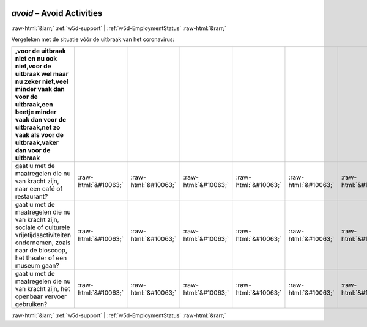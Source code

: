 .. _w5d-avoid: 

 
 .. role:: raw-html(raw) 
        :format: html 
 
`avoid` – Avoid Activities
================================== 


:raw-html:`&larr;` :ref:`w5d-support` | :ref:`w5d-EmploymentStatus` :raw-html:`&rarr;` 
 

Vergeleken met de situatie vóór de uitbraak van het coronavirus:
 
.. csv-table:: 
   :delim: | 
   :header: ,voor de uitbraak niet en nu ook niet,voor de uitbraak wel maar nu zeker niet,veel minder vaak dan voor de uitbraak,een beetje minder vaak dan voor de uitbraak,net zo vaak als voor de uitbraak,vaker dan voor de uitbraak
 
           gaat u met de maatregelen die nu van kracht zijn, naar een café of restaurant? | :raw-html:`&#10063;`|:raw-html:`&#10063;`|:raw-html:`&#10063;`|:raw-html:`&#10063;`|:raw-html:`&#10063;`|:raw-html:`&#10063;` 
           gaat u met de maatregelen die nu van kracht zijn, sociale of culturele vrijetijdsactiviteiten ondernemen, zoals naar de bioscoop, het theater of een museum gaan? | :raw-html:`&#10063;`|:raw-html:`&#10063;`|:raw-html:`&#10063;`|:raw-html:`&#10063;`|:raw-html:`&#10063;`|:raw-html:`&#10063;` 
           gaat u met de maatregelen die nu van kracht zijn, het openbaar vervoer gebruiken? | :raw-html:`&#10063;`|:raw-html:`&#10063;`|:raw-html:`&#10063;`|:raw-html:`&#10063;`|:raw-html:`&#10063;`|:raw-html:`&#10063;` 

.. image:: ../_screenshots/w5-avoid.png 


:raw-html:`&larr;` :ref:`w5d-support` | :ref:`w5d-EmploymentStatus` :raw-html:`&rarr;` 
 
